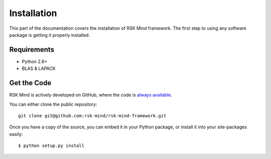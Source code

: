 .. _install:

Installation
============

This part of the documentation covers the installation of RSK Mind framework.
The first step to using any software package is getting it properly installed.

Requirements
------------

* Python 2.6+
* BLAS & LAPACK

Get the Code
------------

RSK Mind is actively developed on GitHub, where the code is
`always available <https://github.com/rsk-mind/rsk-mind-framework>`_.

You can either clone the public repository::

    git clone git@github.com:rsk-mind/rsk-mind-framework.git

Once you have a copy of the source, you can embed it in your Python package,
or install it into your site-packages easily::

    $ python setup.py install
